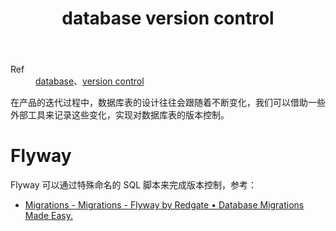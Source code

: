 :PROPERTIES:
:ID:       00783031-1969-4916-BA2F-735E4027489D
:END:
#+TITLE: database version control

+ Ref :: [[id:F97D2614-A1E5-48BF-9D58-36F3B93417A2][database]]、[[id:0E7371A8-0238-46C3-AB65-102022402BDA][version control]]

在产品的迭代过程中，数据库表的设计往往会跟随着不断变化，我们可以借助一些外部工具来记录这些变化，实现对数据库表的版本控制。

* Flyway
  Flyway 可以通过特殊命名的 SQL 脚本来完成版本控制，参考：
  + [[https://flywaydb.org/documentation/concepts/migrations#sql-based-migrations][Migrations - Migrations - Flyway by Redgate • Database Migrations Made Easy.]]

